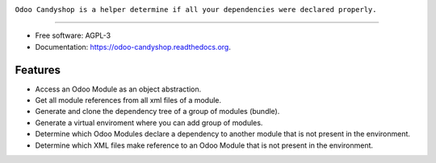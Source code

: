 .. image:: _static/banner.svg

..

``Odoo Candyshop is a helper determine if all your dependencies were declared properly.``

.. image:: https://img.shields.io/pypi/v/odoo-candyshop.svg
           :target: https://pypi.python.org/pypi/odoo-candyshop

.. image:: https://img.shields.io/travis/vauxoo/odoo-candyshop.svg
           :target: https://travis-ci.org/vauxoo/odoo-candyshop

.. image:: https://readthedocs.org/projects/odoo-candyshop/badge/?version=latest
           :target: https://readthedocs.org/projects/odoo-candyshop/?badge=latest
           :alt: Documentation Status

-----

* Free software: AGPL-3
* Documentation: https://odoo-candyshop.readthedocs.org.

Features
--------

* Access an Odoo Module as an object abstraction.
* Get all module references from all xml files of a module.
* Generate and clone the dependency tree of a group of modules (bundle).
* Generate a virtual enviroment where you can add group of modules.
* Determine which Odoo Modules declare a dependency to another module that is not
  present in the environment.
* Determine which XML files make reference to an Odoo Module that is not present
  in the environment.
